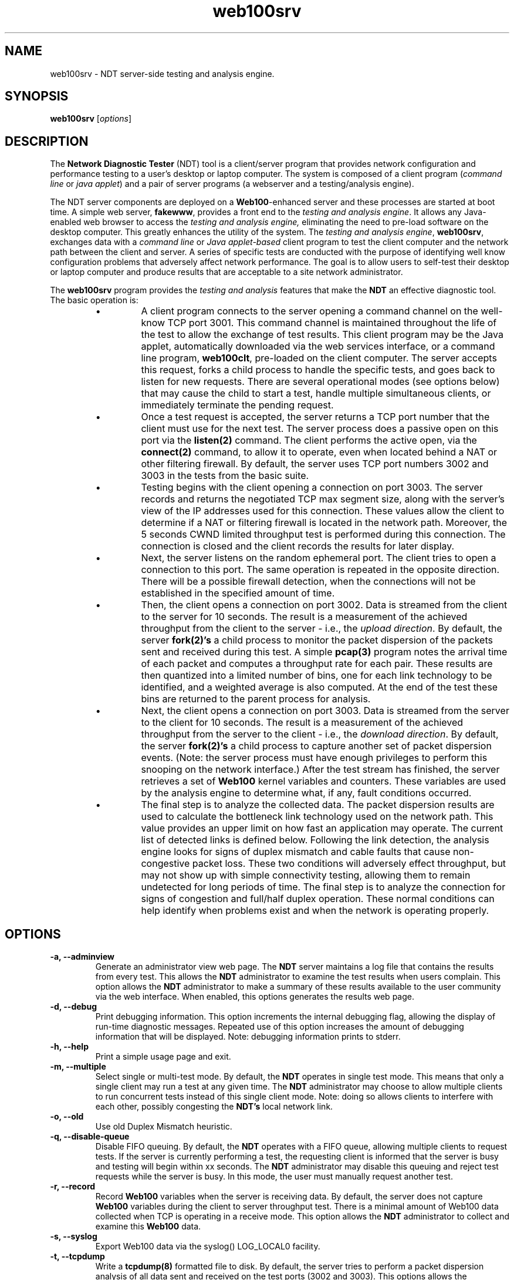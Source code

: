 .TH web100srv 8 "$Date$"
." The first line of this file must contain the '"[e][r][t][v] line
." to tell man to run the appropriate filter "t" for table.
."
."	$Id$
."
."######################################################################
."#									#
."#			   Copyright (C)  2004				#
."#	     			Internet2				#
."#			   All Rights Reserved				#
."#									#
."######################################################################
."
."	File:		web100srv.8
."
."	Author:		Rich Carlson
."			Internet2
."
."	Date:		Sun May 20 16:01:25 CST 2004
."
."	Description:	
."
.SH NAME
web100srv \- NDT server-side testing and analysis engine.
.SH SYNOPSIS
.B web100srv 
[\fIoptions\fR] 
.SH DESCRIPTION
The \fBNetwork Diagnostic Tester\fR (NDT) tool is a client/server
program that provides network configuration and performance testing
to a user's desktop or laptop computer.  The system is composed of a
client program (\fIcommand line\fR or \fIjava applet\fR) and a pair
of server programs (a webserver and a testing/analysis engine).  
.PP
The NDT server components are deployed on a \fBWeb100\fR-enhanced
server and these processes are started at boot time. A simple
web server, \fBfakewww\fR, provides a front end to the \fItesting
and analysis engine\fR. It allows any Java-enabled web browser
to access the \fItesting and analysis engine,\fR eliminating the
need to pre-load software on the desktop computer. This greatly
enhances the utility of the system. The \fItesting and
analysis engine\fR, \fBweb100srv\fR, exchanges data with a \fIcommand
line\fR or \fIJava applet-based\fR client program to test the
client computer and the network path between the client and
server. A series of specific tests are conducted with the
purpose of identifying well know configuration problems
that adversely affect network performance. The goal is to
allow users to self-test their desktop or laptop computer and
produce results that are acceptable to a site network administrator.
.PP
The \fBweb100srv\fR program provides the \fItesting and analysis\fR
features that make the \fBNDT\fR an effective diagnostic tool. The
basic operation is:
.RS
.IP \(bu
A client program connects to the server opening a command channel
on the well-know TCP port 3001. This command channel is maintained
throughout the life of the test to allow the exchange of test results. 
This client program may be the Java applet, automatically downloaded
via the web services interface, or a command line program, \fBweb100clt\fR,
pre-loaded on the client computer. The server accepts this request,
forks a child process to handle the specific tests, and goes back to
listen for new requests. There are several operational modes (see
options below) that may cause the child to start a test, handle
multiple simultaneous clients, or immediately terminate the pending request.
.IP \(bu
Once a test request is accepted, the server returns a TCP port number
that the client must use for the next test. The
server process does a passive open on this port via the \fBlisten(2)\fR
command. The client performs the active open, via the \fBconnect(2)\fR
command, to allow it to operate, even when located behind a NAT or
other filtering firewall. By default, the server uses TCP port
numbers 3002 and 3003 in the tests from the basic suite.
.IP \(bu
Testing begins with the client opening a connection on port 3003. 
The server records and returns the negotiated TCP max segment size,
along with the server's view of the IP addresses used for this connection. 
These values allow the client to determine if a NAT or filtering
firewall is located in the network path. Moreover, the 5 seconds CWND limited
throughput test is performed during this connection. The connection is closed
and the client records the results for later display.
.IP \(bu
Next, the server listens on the random ephemeral port. The client tries to
open a connection to this port. The same operation is repeated in the
opposite direction. There will be a possible firewall detection, when the
connections will not be established in the specified amount of time.
.IP \(bu
Then, the client opens a connection on port 3002.
Data is streamed from the client to the server for 10 seconds. 
The result is a measurement of the achieved throughput from the
client to the server - i.e., the \fIupload direction\fR. By default, the server
\fBfork(2)'s\fR a child process to monitor the packet dispersion of the
packets sent and received during this test. A simple \fBpcap(3)\fR
program notes the arrival time of each packet and computes a
throughput rate for each pair. These results are then quantized
into a limited number of bins, one for each link technology to be
identified, and a weighted average is also computed. At the end
of the test these bins are returned to the parent process for analysis.
.IP \(bu
Next, the client opens a connection on port 3003.
Data is streamed from the server to the client for 10 seconds. 
The result is a measurement of the achieved throughput from the
server to the client - i.e., the \fIdownload direction\fR. By default, the server
\fBfork(2)'s\fR a child process to capture another set of packet dispersion
events. (Note: the server process must have enough privileges
to perform this snooping on the network interface.) After the
test stream has finished, the server retrieves a set of \fBWeb100\fR
kernel variables and counters. These variables are used by the
analysis engine to determine what, if any, fault conditions occurred.
.IP \(bu
The final step is to analyze the collected data. The packet
dispersion results are used to calculate the bottleneck link
technology used on the network path. This value provides an
upper limit on how fast an application may operate. The current
list of detected links is defined below. Following the link
detection, the analysis engine looks for signs of duplex mismatch
and cable faults that cause non-congestive packet loss. These
two conditions will adversely effect throughput, but may not
show up with simple connectivity testing, allowing them to
remain undetected for long periods of time. The final step
is to analyze the connection for signs of congestion and
full/half duplex operation. These normal conditions can help
identify when problems exist and when the network is operating properly.
.RE
.SH OPTIONS
.TP
\fB\-a, --adminview\fR 
Generate an administrator view web page. The \fBNDT\fR server
maintains a log file that contains the results from every test. 
This allows the \fBNDT\fR administrator to examine the test results when
users complain. This option allows the \fBNDT\fR administrator to make
a summary of these results available to the user community via
the web interface. When enabled, this options generates the
results web page.
.TP
\fB\-d, --debug\fR 
Print debugging information. This option increments the internal
debugging flag, allowing the display of run-time diagnostic messages. 
Repeated use of this option increases the amount of debugging
information that will be displayed. Note: debugging information
prints to stderr.
.TP
\fB\-h, --help\fR 
Print a simple usage page and exit.
.TP
\fB\-m, --multiple\fR 
Select single or multi-test mode. By default, the \fBNDT\fR operates
in single test mode. This means that only a single client may
run a test at any given time. The \fBNDT\fR administrator may choose
to allow multiple clients to run concurrent tests instead of this
single client mode. Note: doing so allows clients to interfere
with each other, possibly congesting the \fBNDT's\fR local network link.
.TP
\fB\-o, --old\fR 
Use old Duplex Mismatch heuristic.
.TP
\fB\-q, --disable-queue\fR 
Disable FIFO queuing. By default, the \fBNDT\fR operates with a FIFO
queue, allowing multiple clients to request tests. If the server
is currently performing a test, the requesting client is informed
that the server is busy and testing will begin within xx seconds. 
The \fBNDT\fR administrator may disable this queuing and reject test
requests while the server is busy. In this mode, the user must
manually request another test.
.TP
\fB\-r, --record\fR 
Record \fBWeb100\fR variables when the server is receiving data. 
By default, the server does not capture \fBWeb100\fR variables during the
client to server throughput test. There is a minimal amount of
Web100 data collected when TCP is operating in a receive mode. 
This option allows the \fBNDT\fR administrator to collect and examine
this \fBWeb100\fR data.
.TP
\fB\-s, --syslog\fR 
Export Web100 data via the syslog() LOG_LOCAL0 facility.
.TP
\fB\-t, --tcpdump\fR 
Write a \fBtcpdump(8)\fR formatted file to disk. By default,
the server tries to perform a packet dispersion analysis of all
data sent and received on the test ports (3002 and 3003). 
This options allows the administrator to capture these data
streams for later analysis. The \fBtcpdump(8)\fR and \fBtcptrace(1)\fR
programs can be used to analyze these trace files.
.TP
\fB\-x, --experimental\fR 
Enable any experimental code. The server program is constantly
being modified and, from time to time, experimental code is installed. 
This option allows the \fBNDT\fR administrator to invoke this code
at run time.
.TP
\fB\-v, --version\fR 
Print version number and exit.
.TP
\fB\-c, --config\fR \fIfilename\fR
Specify the name of the file with configuration.
.TP
\fB\-y, --limit\fR \fIlimit\fR
Enable the experimental throughput limiting code.
.TP
\fB\-b, --buffer\fR \fIbuffer_size\fR
This option allows the \fBNDT\fR administrator to set the TCP send
and receive buffer sizes via the \fBsetsockopt(2)\fR function. 
Values larger than 64 Kbytes will result in large windows if
the RFC1323 window scaling option is enabled on the client host.
By default, the server uses the system default values.  The
\fBNDT\fR administrator may override the system defaults
with this option.
.TP
\fB\-f, --file\fR \fIvariable_FN\fR
By default, the \fI/usr/local/ndt/web100_variables\fR file
contains a list of \fBWeb100\fR variables that should be collected
by the \fBNDT\fR server. This options allows the \fBNDT\fR administrator
to specifically define the location and name of this file.
.TP
\fB\-i, --interface\fR \fIdevice\fR
By default, the \fBNDT\fR server monitors the 1st Ethernet interface
for the packet dispersion testing. This option allows the
\fBNDT\fR administrator to select a different interface.
.TP
\fB\-l, --log\fR \fIlog_FN\fR
By default, the \fBNDT\fR server writes the results of every test
to the \fI/usr/local/ndt/web100srv.log\fR log file. This option
allows the \fBNDT\fR administrator to define a new location and
name for this log file.
.TP
\fB\-p, --port\fR \fIport #\fR
By default, the \fBNDT\fR server listens for test request on port 3001. 
This option allows the \fBNDT\fR administrator to change this port number.
.TP
\fB\--midport\fR \fIport #\fR
By default, the \fBNDT\fR server uses port 3003 for the Middlebox test.
This option allows the \fBNDT\fR administrator to change this port number.
.TP
\fB\--c2sport\fR \fIport #\fR
By default, the \fBNDT\fR server uses port 3002 for the C2S throughput test.
This option allows the \fBNDT\fR administrator to change this port number.
.TP
\fB\--s2cport\fR \fIport #\fR
By default, the \fBNDT\fR server uses port 3003 for the S2C throughput test.
This option allows the \fBNDT\fR administrator to change this port number.
.TP
\fB\-T, --refresh\fR \fItime #\fR
Specify the refresh time of the admin page.
.TP
\fB\--mrange\fR \fIrange\fR
Set the port range used in multi-test mode. The following format is
recognized: \fBmin:max\fR. This will result in a range from \fBmin\fR
to \fBmax\fR (inclusive in both cases). The ranges can be separated by
the commas or can be added by the multiple use of the \fB--mrange\fR
option. Note, that this enables multi-test mode.
.TP
\fB\-A, --adminfile\fR \fIFN\fR
By default, the \fBNDT\fR server writes the Admin web page to the
\fI/usr/local/ndt/admin.html\fR. This option allows the \fBNDT\fR
administrator to define a new location and name for this file. Note,
that this doesn't enable generating of the administrator view web page.
.TP
\fB\-S, --logfacility\fR \fIF\fR
By default, the \fBNDT\fR server uses \fILOG_LOCAL0\fR syslog facility.
This option allows the \fBNDT\fR administrator to use the other one.
The facility names can be taken from \fI<sys/syslog.h>\fR file. Note, that
this doesn't enable using the syslog for logging purposes.
.TP
\fB\-4, --ipv4\fR 
Use IPv4 addresses only.
.TP
\fB\-6, --ipv6\fR 
Use IPv6 addresses only.
.SH LIMITATIONS
The NDT service is continuing to undergo testing and upgrading. 
Better diagnostic algorithms are being developed to improve the
accuracy and reliability of this service.
.SH EXAMPLES
.LP
\fBweb100srv -a >& /dev/null &\fR
.IP
Start server with administrator view enabled
.LP
\fBweb100srv -ddd\fR
.IP
Start server in foreground and enable 3 levels of debug messages.
.SH SEE ALSO
The \%http://e2epi.internet2.edu/ndt/ web site, web100clt(1), fakewww(8), and setsockopt(2).
.SH ACKNOWLEDGMENTS
This material is based, in part, on work supported by the National Science
Foundation (NSF) under Grant No. ANI-0314723. Any opinions, findings,
conclusions or recommendations expressed in this material are those of
the author(s) and do not necessarily reflect the views of the NSF.
